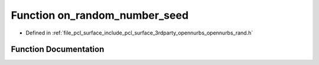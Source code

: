.. _exhale_function_opennurbs__rand_8h_1a0157e072f60a84fbe5072869f98d0f10:

Function on_random_number_seed
==============================

- Defined in :ref:`file_pcl_surface_include_pcl_surface_3rdparty_opennurbs_opennurbs_rand.h`


Function Documentation
----------------------


.. doxygenfunction:: on_random_number_seed(ON__UINT32, struct ON_RANDOM_NUMBER_CONTEXT *)
